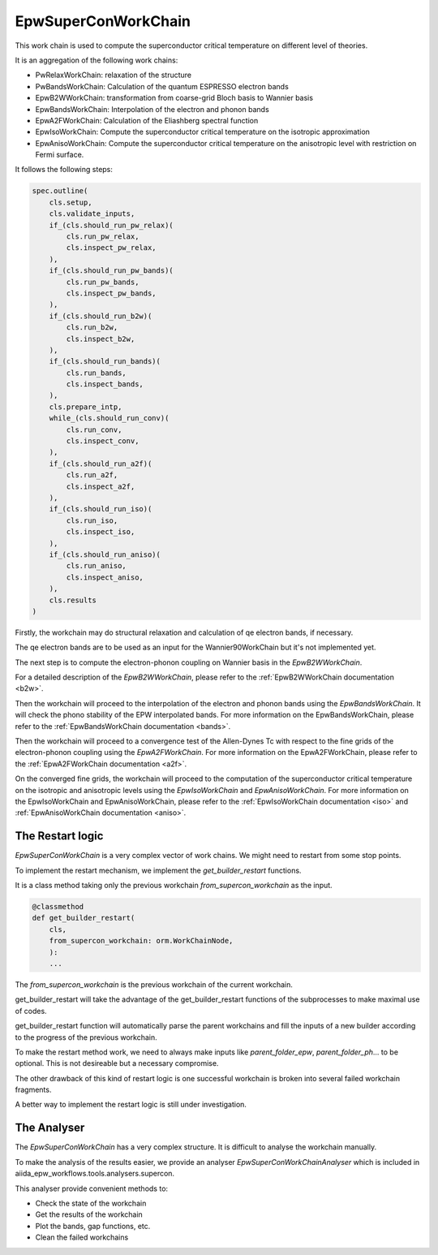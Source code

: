 =======================
EpwSuperConWorkChain
=======================

This work chain is used to compute the superconductor critical temperature on different level of theories.

It is an aggregation of the following work chains:

- PwRelaxWorkChain: relaxation of the structure
- PwBandsWorkChain: Calculation of the quantum ESPRESSO electron bands
- EpwB2WWorkChain: transformation from coarse-grid Bloch basis to Wannier basis
- EpwBandsWorkChain: Interpolation of the electron and phonon bands
- EpwA2FWorkChain: Calculation of the Eliashberg spectral function
- EpwIsoWorkChain: Compute the superconductor critical temperature on the isotropic approximation
- EpwAnisoWorkChain: Compute the superconductor critical temperature on the anisotropic level with restriction on Fermi surface.

It follows the following steps:

.. code-block:: python

    spec.outline(
        cls.setup,
        cls.validate_inputs,
        if_(cls.should_run_pw_relax)(
            cls.run_pw_relax,
            cls.inspect_pw_relax,
        ),
        if_(cls.should_run_pw_bands)(
            cls.run_pw_bands,
            cls.inspect_pw_bands,
        ),
        if_(cls.should_run_b2w)(
            cls.run_b2w,
            cls.inspect_b2w,
        ),
        if_(cls.should_run_bands)(
            cls.run_bands,
            cls.inspect_bands,
        ),
        cls.prepare_intp,
        while_(cls.should_run_conv)(
            cls.run_conv,
            cls.inspect_conv,
        ),
        if_(cls.should_run_a2f)(
            cls.run_a2f,
            cls.inspect_a2f,
        ),
        if_(cls.should_run_iso)(
            cls.run_iso,
            cls.inspect_iso,
        ),
        if_(cls.should_run_aniso)(
            cls.run_aniso,
            cls.inspect_aniso,
        ),
        cls.results
    )

Firstly, the workchain may do structural relaxation and calculation of qe electron bands, if necessary.

The qe electron bands are to be used as an input for the Wannier90WorkChain but it's not implemented yet.

The next step is to compute the electron-phonon coupling on Wannier basis in the `EpwB2WWorkChain`.

For a detailed description of the `EpwB2WWorkChain`, please refer to the :ref:`EpwB2WWorkChain documentation <b2w>`.

Then the workchain will proceed to the interpolation of the electron and phonon bands using the `EpwBandsWorkChain`. It will check the phono stability of the EPW interpolated bands. For more information on the EpwBandsWorkChain, please refer to the :ref:`EpwBandsWorkChain documentation <bands>`.

Then the workchain will proceed to a convergence test of the Allen-Dynes Tc with respect to the fine grids of the electron-phonon coupling using the `EpwA2FWorkChain`. For more information on the EpwA2FWorkChain, please refer to the :ref:`EpwA2FWorkChain documentation <a2f>`.

On the converged fine grids, the workchain will proceed to the computation of the superconductor critical temperature on the isotropic and anisotropic levels using the `EpwIsoWorkChain` and `EpwAnisoWorkChain`. For more information on the EpwIsoWorkChain and EpwAnisoWorkChain, please refer to the :ref:`EpwIsoWorkChain documentation <iso>` and :ref:`EpwAnisoWorkChain documentation <aniso>`.

--------------------------------
The Restart logic
--------------------------------

`EpwSuperConWorkChain` is a very complex vector of work chains. We might need to restart from some stop points.

To implement the restart mechanism, we implement the `get_builder_restart` functions.

It is a class method taking only the previous workchain `from_supercon_workchain` as the input.

.. code-block:: python

    @classmethod
    def get_builder_restart(
        cls,
        from_supercon_workchain: orm.WorkChainNode,
        ):
        ...

The `from_supercon_workchain` is the previous workchain of the current workchain.

get_builder_restart will take the advantage of the get_builder_restart functions of the subprocesses to make maximal use of codes.

get_builder_restart function will automatically parse the parent workchains and fill the inputs of a new builder according to the progress of the previous workchain.

To make the restart method work, we need to always make inputs like `parent_folder_epw`, `parent_folder_ph`... to be optional. This is not desireable but a necessary compromise.

The other drawback of this kind of restart logic is one successful workchain is broken into several failed workchain fragments.

A better way to implement the restart logic is still under investigation.

--------------------------------
The Analyser
--------------------------------

The `EpwSuperConWorkChain` has a very complex structure. It is difficult to analyse the workchain manually.

To make the analysis of the results easier, we provide an analyser `EpwSuperConWorkChainAnalyser` which is included in aiida_epw_workflows.tools.analysers.supercon.

This analyser provide convenient methods to:

- Check the state of the workchain
- Get the results of the workchain
- Plot the bands, gap functions, etc.
- Clean the failed workchains

